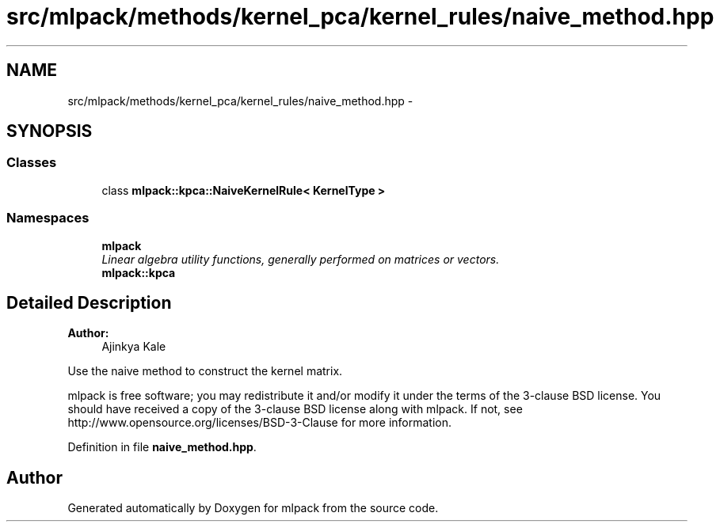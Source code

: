 .TH "src/mlpack/methods/kernel_pca/kernel_rules/naive_method.hpp" 3 "Sat Mar 25 2017" "Version master" "mlpack" \" -*- nroff -*-
.ad l
.nh
.SH NAME
src/mlpack/methods/kernel_pca/kernel_rules/naive_method.hpp \- 
.SH SYNOPSIS
.br
.PP
.SS "Classes"

.in +1c
.ti -1c
.RI "class \fBmlpack::kpca::NaiveKernelRule< KernelType >\fP"
.br
.in -1c
.SS "Namespaces"

.in +1c
.ti -1c
.RI " \fBmlpack\fP"
.br
.RI "\fILinear algebra utility functions, generally performed on matrices or vectors\&. \fP"
.ti -1c
.RI " \fBmlpack::kpca\fP"
.br
.in -1c
.SH "Detailed Description"
.PP 

.PP
\fBAuthor:\fP
.RS 4
Ajinkya Kale
.RE
.PP
Use the naive method to construct the kernel matrix\&.
.PP
mlpack is free software; you may redistribute it and/or modify it under the terms of the 3-clause BSD license\&. You should have received a copy of the 3-clause BSD license along with mlpack\&. If not, see http://www.opensource.org/licenses/BSD-3-Clause for more information\&. 
.PP
Definition in file \fBnaive_method\&.hpp\fP\&.
.SH "Author"
.PP 
Generated automatically by Doxygen for mlpack from the source code\&.
